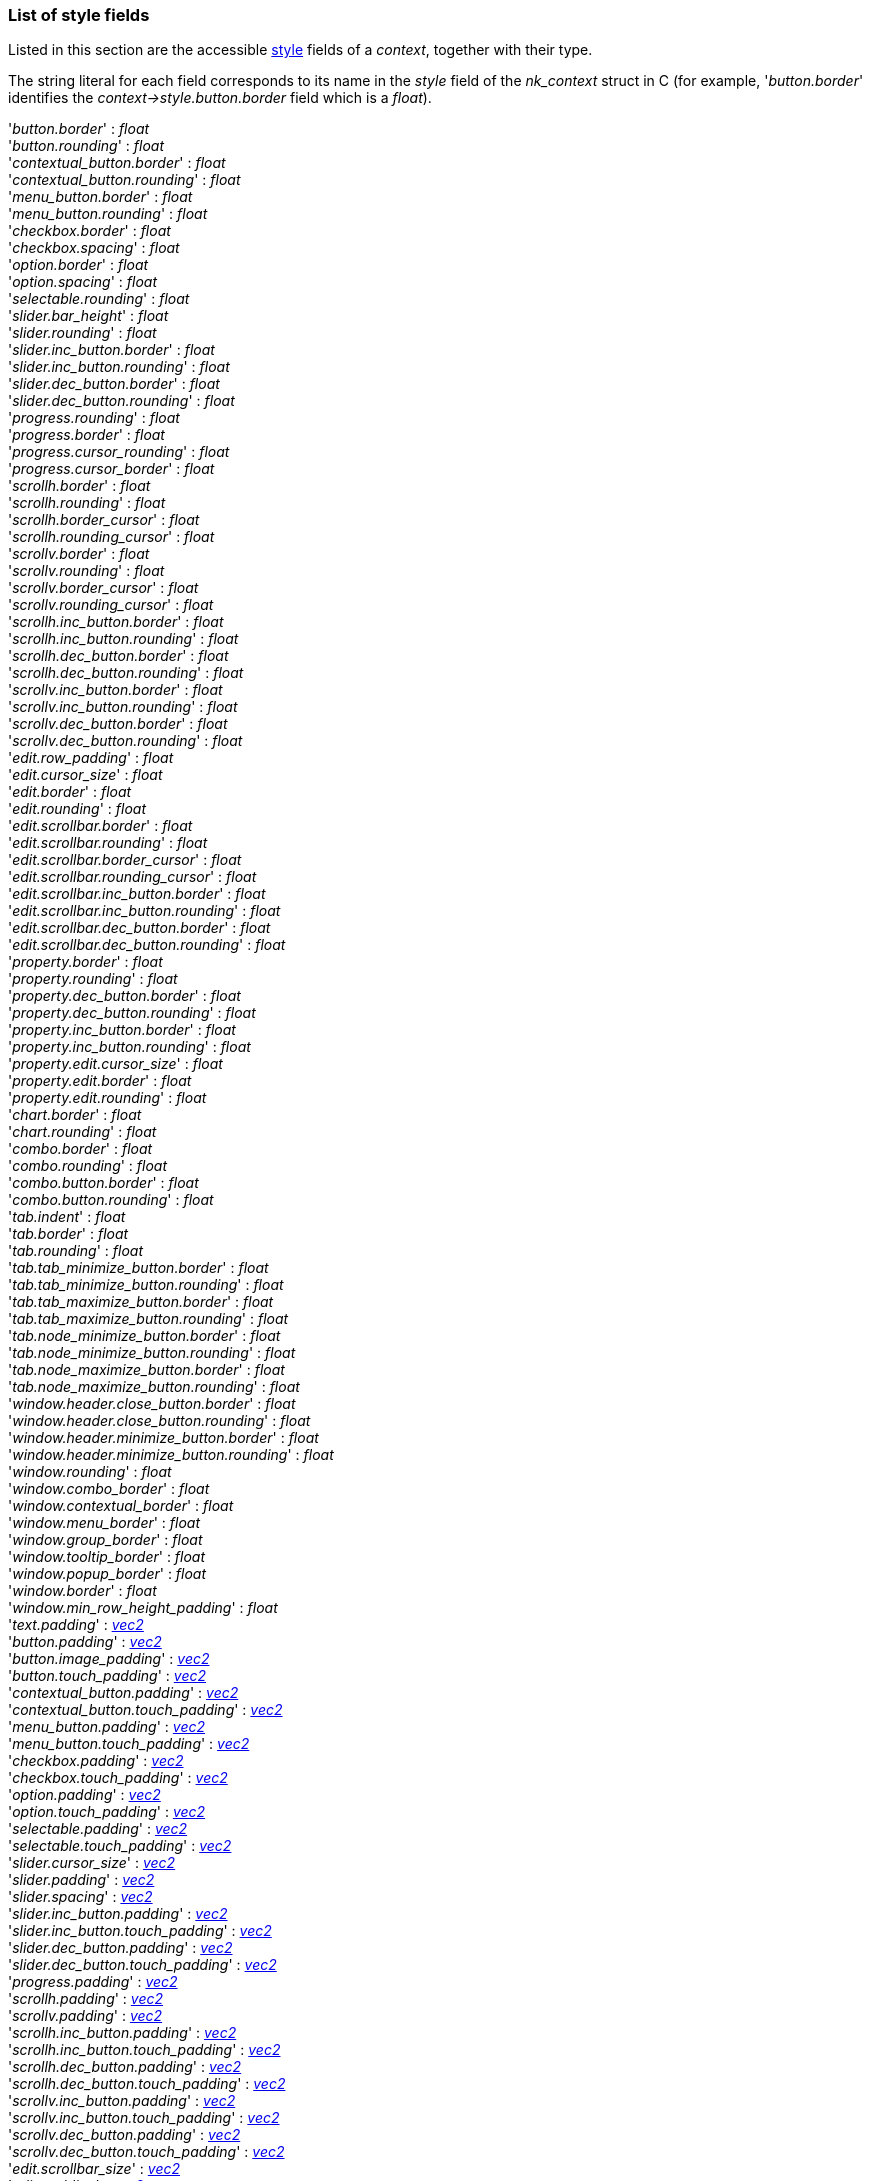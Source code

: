 

[[stylefields]]

=== List of style fields

Listed in this section are the accessible <<style, style>> fields of a _context_, together with their type. 

The string literal for each field corresponds to its name in the _style_ field of the _nk_context_ struct in C (for example, '_button.border_' identifies the _context->style.button.border_ field which is a _float_).

[[stylefield]]
[small]#'_button.border_' : _float_ +
'_button.rounding_' : _float_ +
'_contextual_button.border_' : _float_ +
'_contextual_button.rounding_' : _float_ +
'_menu_button.border_' : _float_ +
'_menu_button.rounding_' : _float_ +
'_checkbox.border_' : _float_ +
'_checkbox.spacing_' : _float_ +
'_option.border_' : _float_ +
'_option.spacing_' : _float_ +
'_selectable.rounding_' : _float_ +
'_slider.bar_height_' : _float_ +
'_slider.rounding_' : _float_ +
'_slider.inc_button.border_' : _float_ +
'_slider.inc_button.rounding_' : _float_ +
'_slider.dec_button.border_' : _float_ +
'_slider.dec_button.rounding_' : _float_ +
'_progress.rounding_' : _float_ +
'_progress.border_' : _float_ +
'_progress.cursor_rounding_' : _float_ +
'_progress.cursor_border_' : _float_ +
'_scrollh.border_' : _float_ +
'_scrollh.rounding_' : _float_ +
'_scrollh.border_cursor_' : _float_ +
'_scrollh.rounding_cursor_' : _float_ +
'_scrollv.border_' : _float_ +
'_scrollv.rounding_' : _float_ +
'_scrollv.border_cursor_' : _float_ +
'_scrollv.rounding_cursor_' : _float_ +
'_scrollh.inc_button.border_' : _float_ +
'_scrollh.inc_button.rounding_' : _float_ +
'_scrollh.dec_button.border_' : _float_ +
'_scrollh.dec_button.rounding_' : _float_ +
'_scrollv.inc_button.border_' : _float_ +
'_scrollv.inc_button.rounding_' : _float_ +
'_scrollv.dec_button.border_' : _float_ +
'_scrollv.dec_button.rounding_' : _float_ +
'_edit.row_padding_' : _float_ +
'_edit.cursor_size_' : _float_ +
'_edit.border_' : _float_ +
'_edit.rounding_' : _float_ +
'_edit.scrollbar.border_' : _float_ +
'_edit.scrollbar.rounding_' : _float_ +
'_edit.scrollbar.border_cursor_' : _float_ +
'_edit.scrollbar.rounding_cursor_' : _float_ +
'_edit.scrollbar.inc_button.border_' : _float_ +
'_edit.scrollbar.inc_button.rounding_' : _float_ +
'_edit.scrollbar.dec_button.border_' : _float_ +
'_edit.scrollbar.dec_button.rounding_' : _float_ +
'_property.border_' : _float_ +
'_property.rounding_' : _float_ +
'_property.dec_button.border_' : _float_ +
'_property.dec_button.rounding_' : _float_ +
'_property.inc_button.border_' : _float_ +
'_property.inc_button.rounding_' : _float_ +
'_property.edit.cursor_size_' : _float_ +
'_property.edit.border_' : _float_ +
'_property.edit.rounding_' : _float_ +
'_chart.border_' : _float_ +
'_chart.rounding_' : _float_ +
'_combo.border_' : _float_ +
'_combo.rounding_' : _float_ +
'_combo.button.border_' : _float_ +
'_combo.button.rounding_' : _float_ +
'_tab.indent_' : _float_ +
'_tab.border_' : _float_ +
'_tab.rounding_' : _float_ +
'_tab.tab_minimize_button.border_' : _float_ +
'_tab.tab_minimize_button.rounding_' : _float_ +
'_tab.tab_maximize_button.border_' : _float_ +
'_tab.tab_maximize_button.rounding_' : _float_ +
'_tab.node_minimize_button.border_' : _float_ +
'_tab.node_minimize_button.rounding_' : _float_ +
'_tab.node_maximize_button.border_' : _float_ +
'_tab.node_maximize_button.rounding_' : _float_ +
'_window.header.close_button.border_' : _float_ +
'_window.header.close_button.rounding_' : _float_ +
'_window.header.minimize_button.border_' : _float_ +
'_window.header.minimize_button.rounding_' : _float_ +
'_window.rounding_' : _float_ +
'_window.combo_border_' : _float_ +
'_window.contextual_border_' : _float_ +
'_window.menu_border_' : _float_ +
'_window.group_border_' : _float_ +
'_window.tooltip_border_' : _float_ +
'_window.popup_border_' : _float_ +
'_window.border_' : _float_ +
'_window.min_row_height_padding_' : _float_ +
'_text.padding_' : <<vec2, _vec2_>> +
'_button.padding_' : <<vec2, _vec2_>> +
'_button.image_padding_' : <<vec2, _vec2_>> +
'_button.touch_padding_' : <<vec2, _vec2_>> +
'_contextual_button.padding_' : <<vec2, _vec2_>> +
'_contextual_button.touch_padding_' : <<vec2, _vec2_>> +
'_menu_button.padding_' : <<vec2, _vec2_>> +
'_menu_button.touch_padding_' : <<vec2, _vec2_>> +
'_checkbox.padding_' : <<vec2, _vec2_>> +
'_checkbox.touch_padding_' : <<vec2, _vec2_>> +
'_option.padding_' : <<vec2, _vec2_>> +
'_option.touch_padding_' : <<vec2, _vec2_>> +
'_selectable.padding_' : <<vec2, _vec2_>> +
'_selectable.touch_padding_' : <<vec2, _vec2_>> +
'_slider.cursor_size_' : <<vec2, _vec2_>> +
'_slider.padding_' : <<vec2, _vec2_>> +
'_slider.spacing_' : <<vec2, _vec2_>> +
'_slider.inc_button.padding_' : <<vec2, _vec2_>> +
'_slider.inc_button.touch_padding_' : <<vec2, _vec2_>> +
'_slider.dec_button.padding_' : <<vec2, _vec2_>> +
'_slider.dec_button.touch_padding_' : <<vec2, _vec2_>> +
'_progress.padding_' : <<vec2, _vec2_>> +
'_scrollh.padding_' : <<vec2, _vec2_>> +
'_scrollv.padding_' : <<vec2, _vec2_>> +
'_scrollh.inc_button.padding_' : <<vec2, _vec2_>> +
'_scrollh.inc_button.touch_padding_' : <<vec2, _vec2_>> +
'_scrollh.dec_button.padding_' : <<vec2, _vec2_>> +
'_scrollh.dec_button.touch_padding_' : <<vec2, _vec2_>> +
'_scrollv.inc_button.padding_' : <<vec2, _vec2_>> +
'_scrollv.inc_button.touch_padding_' : <<vec2, _vec2_>> +
'_scrollv.dec_button.padding_' : <<vec2, _vec2_>> +
'_scrollv.dec_button.touch_padding_' : <<vec2, _vec2_>> +
'_edit.scrollbar_size_' : <<vec2, _vec2_>> +
'_edit.padding_' : <<vec2, _vec2_>> +
'_edit.scrollbar.padding_' : <<vec2, _vec2_>> +
'_edit.scrollbar.inc_button.padding_' : <<vec2, _vec2_>> +
'_edit.scrollbar.inc_button.touch_padding_' : <<vec2, _vec2_>> +
'_edit.scrollbar.dec_button.padding_' : <<vec2, _vec2_>> +
'_edit.scrollbar.dec_button.touch_padding_' : <<vec2, _vec2_>> +
'_property.padding_' : <<vec2, _vec2_>> +
'_property.dec_button.padding_' : <<vec2, _vec2_>> +
'_property.dec_button.touch_padding_' : <<vec2, _vec2_>> +
'_property.inc_button.padding_' : <<vec2, _vec2_>> +
'_property.inc_button.touch_padding_' : <<vec2, _vec2_>> +
'_property.edit.padding_' : <<vec2, _vec2_>> +
'_chart.padding_' : <<vec2, _vec2_>> +
'_combo.content_padding_' : <<vec2, _vec2_>> +
'_combo.button_padding_' : <<vec2, _vec2_>> +
'_combo.spacing_' : <<vec2, _vec2_>> +
'_combo.button.padding_' : <<vec2, _vec2_>> +
'_combo.button.touch_padding_' : <<vec2, _vec2_>> +
'_tab.padding_' : <<vec2, _vec2_>> +
'_tab.spacing_' : <<vec2, _vec2_>> +
'_tab.tab_minimize_button.padding_' : <<vec2, _vec2_>> +
'_tab.tab_minimize_button.touch_padding_' : <<vec2, _vec2_>> +
'_tab.tab_maximize_button.padding_' : <<vec2, _vec2_>> +
'_tab.tab_maximize_button.touch_padding_' : <<vec2, _vec2_>> +
'_tab.node_minimize_button.padding_' : <<vec2, _vec2_>> +
'_tab.node_minimize_button.touch_padding_' : <<vec2, _vec2_>> +
'_tab.node_maximize_button.padding_' : <<vec2, _vec2_>> +
'_tab.node_maximize_button.touch_padding_' : <<vec2, _vec2_>> +
'_window.header.label_padding_' : <<vec2, _vec2_>> +
'_window.header.padding_' : <<vec2, _vec2_>> +
'_window.header.spacing_' : <<vec2, _vec2_>> +
'_window.header.close_button.padding_' : <<vec2, _vec2_>> +
'_window.header.close_button.touch_padding_' : <<vec2, _vec2_>> +
'_window.header.minimize_button.padding_' : <<vec2, _vec2_>> +
'_window.header.minimize_button.touch_padding_' : <<vec2, _vec2_>> +
'_window.spacing_' : <<vec2, _vec2_>> +
'_window.scrollbar_size_' : <<vec2, _vec2_>> +
'_window.min_size_' : <<vec2, _vec2_>> +
'_window.padding_' : <<vec2, _vec2_>> +
'_window.group_padding_' : <<vec2, _vec2_>> +
'_window.popup_padding_' : <<vec2, _vec2_>> +
'_window.combo_padding_' : <<vec2, _vec2_>> +
'_window.contextual_padding_' : <<vec2, _vec2_>> +
'_window.menu_padding_' : <<vec2, _vec2_>> +
'_window.tooltip_padding_' : <<vec2, _vec2_>> +
'_button.text_alignment_' : <<textalignflags, _textalignflags_>> +
'_contextual_button.text_alignment_' : <<textalignflags, _textalignflags_>> +
'_menu_button.text_alignment_' : <<textalignflags, _textalignflags_>> +
'_slider.inc_button.text_alignment_' : <<textalignflags, _textalignflags_>> +
'_slider.dec_button.text_alignment_' : <<textalignflags, _textalignflags_>> +
'_scrollh.inc_button.text_alignment_' : <<textalignflags, _textalignflags_>> +
'_scrollh.dec_button.text_alignment_' : <<textalignflags, _textalignflags_>> +
'_scrollv.inc_button.text_alignment_' : <<textalignflags, _textalignflags_>> +
'_scrollv.dec_button.text_alignment_' : <<textalignflags, _textalignflags_>> +
'_edit.scrollbar.inc_button.text_alignment_' : <<textalignflags, _textalignflags_>> +
'_edit.scrollbar.dec_button.text_alignment_' : <<textalignflags, _textalignflags_>> +
'_property.dec_button.text_alignment_' : <<textalignflags, _textalignflags_>> +
'_property.inc_button.text_alignment_' : <<textalignflags, _textalignflags_>> +
'_combo.button.text_alignment_' : <<textalignflags, _textalignflags_>> +
'_tab.tab_minimize_button.text_alignment_' : <<textalignflags, _textalignflags_>> +
'_tab.tab_maximize_button.text_alignment_' : <<textalignflags, _textalignflags_>> +
'_tab.node_minimize_button.text_alignment_' : <<textalignflags, _textalignflags_>> +
'_tab.node_maximize_button.text_alignment_' : <<textalignflags, _textalignflags_>> +
'_window.header.close_button.text_alignment_' : <<textalignflags, _textalignflags_>> +
'_window.header.minimize_button.text_alignment_' : <<textalignflags, _textalignflags_>> +
'_window.header.align_' : <<styleheaderalignflags, _styleheaderalignflags_>>
'_text.color_' : <<color, _color_>> +
'_button.border_color_' : <<color, _color_>> +
'_button.text_background_' : <<color, _color_>> +
'_button.text_normal_' : <<color, _color_>> +
'_button.text_hover_' : <<color, _color_>> +
'_button.text_active_' : <<color, _color_>> +
'_contextual_button.border_color_' : <<color, _color_>> +
'_contextual_button.text_background_' : <<color, _color_>> +
'_contextual_button.text_normal_' : <<color, _color_>> +
'_contextual_button.text_hover_' : <<color, _color_>> +
'_contextual_button.text_active_' : <<color, _color_>> +
'_menu_button.border_color_' : <<color, _color_>> +
'_menu_button.text_background_' : <<color, _color_>> +
'_menu_button.text_normal_' : <<color, _color_>> +
'_menu_button.text_hover_' : <<color, _color_>> +
'_menu_button.text_active_' : <<color, _color_>> +
'_checkbox.text_background_' : <<color, _color_>> +
'_checkbox.text_normal_' : <<color, _color_>> +
'_checkbox.text_hover_' : <<color, _color_>> +
'_checkbox.text_active_' : <<color, _color_>> +
'_checkbox.border_color_' : <<color, _color_>> +
'_option.text_background_' : <<color, _color_>> +
'_option.text_normal_' : <<color, _color_>> +
'_option.text_hover_' : <<color, _color_>> +
'_option.text_active_' : <<color, _color_>> +
'_option.border_color_' : <<color, _color_>> +
'_selectable.text_normal_' : <<color, _color_>> +
'_selectable.text_hover_' : <<color, _color_>> +
'_selectable.text_pressed_' : <<color, _color_>> +
'_selectable.text_normal_active_' : <<color, _color_>> +
'_selectable.text_hover_active_' : <<color, _color_>> +
'_selectable.text_pressed_active_' : <<color, _color_>> +
'_slider.bar_normal_' : <<color, _color_>> +
'_slider.bar_hover_' : <<color, _color_>> +
'_slider.bar_active_' : <<color, _color_>> +
'_slider.bar_filled_' : <<color, _color_>> +
'_slider.inc_button.border_color_' : <<color, _color_>> +
'_slider.inc_button.text_background_' : <<color, _color_>> +
'_slider.inc_button.text_normal_' : <<color, _color_>> +
'_slider.inc_button.text_hover_' : <<color, _color_>> +
'_slider.inc_button.text_active_' : <<color, _color_>> +
'_slider.dec_button.border_color_' : <<color, _color_>> +
'_slider.dec_button.text_background_' : <<color, _color_>> +
'_slider.dec_button.text_normal_' : <<color, _color_>> +
'_slider.dec_button.text_hover_' : <<color, _color_>> +
'_slider.dec_button.text_active_' : <<color, _color_>> +
'_progress.border_color_' : <<color, _color_>> +
'_progress.cursor_border_color_' : <<color, _color_>> +
'_scrollh.border_color_' : <<color, _color_>> +
'_scrollh.cursor_border_color_' : <<color, _color_>> +
'_scrollv.border_color_' : <<color, _color_>> +
'_scrollv.cursor_border_color_' : <<color, _color_>> +
'_scrollh.inc_button.border_color_' : <<color, _color_>> +
'_scrollh.inc_button.text_background_' : <<color, _color_>> +
'_scrollh.inc_button.text_normal_' : <<color, _color_>> +
'_scrollh.inc_button.text_hover_' : <<color, _color_>> +
'_scrollh.inc_button.text_active_' : <<color, _color_>> +
'_scrollh.dec_button.border_color_' : <<color, _color_>> +
'_scrollh.dec_button.text_background_' : <<color, _color_>> +
'_scrollh.dec_button.text_normal_' : <<color, _color_>> +
'_scrollh.dec_button.text_hover_' : <<color, _color_>> +
'_scrollh.dec_button.text_active_' : <<color, _color_>> +
'_scrollv.inc_button.border_color_' : <<color, _color_>> +
'_scrollv.inc_button.text_background_' : <<color, _color_>> +
'_scrollv.inc_button.text_normal_' : <<color, _color_>> +
'_scrollv.inc_button.text_hover_' : <<color, _color_>> +
'_scrollv.inc_button.text_active_' : <<color, _color_>> +
'_scrollv.dec_button.border_color_' : <<color, _color_>> +
'_scrollv.dec_button.text_background_' : <<color, _color_>> +
'_scrollv.dec_button.text_normal_' : <<color, _color_>> +
'_scrollv.dec_button.text_hover_' : <<color, _color_>> +
'_scrollv.dec_button.text_active_' : <<color, _color_>> +
'_edit.cursor_normal_' : <<color, _color_>> +
'_edit.cursor_hover_' : <<color, _color_>> +
'_edit.cursor_text_normal_' : <<color, _color_>> +
'_edit.cursor_text_hover_' : <<color, _color_>> +
'_edit.border_color_' : <<color, _color_>> +
'_edit.text_normal_' : <<color, _color_>> +
'_edit.text_hover_' : <<color, _color_>> +
'_edit.text_active_' : <<color, _color_>> +
'_edit.selected_normal_' : <<color, _color_>> +
'_edit.selected_hover_' : <<color, _color_>> +
'_edit.selected_text_normal_' : <<color, _color_>> +
'_edit.selected_text_hover_' : <<color, _color_>> +
'_edit.scrollbar.border_color_' : <<color, _color_>> +
'_edit.scrollbar.cursor_border_color_' : <<color, _color_>> +
'_edit.scrollbar.inc_button.border_color_' : <<color, _color_>> +
'_edit.scrollbar.inc_button.text_background_' : <<color, _color_>> +
'_edit.scrollbar.inc_button.text_normal_' : <<color, _color_>> +
'_edit.scrollbar.inc_button.text_hover_' : <<color, _color_>> +
'_edit.scrollbar.inc_button.text_active_' : <<color, _color_>> +
'_edit.scrollbar.dec_button.border_color_' : <<color, _color_>> +
'_edit.scrollbar.dec_button.text_background_' : <<color, _color_>> +
'_edit.scrollbar.dec_button.text_normal_' : <<color, _color_>> +
'_edit.scrollbar.dec_button.text_hover_' : <<color, _color_>> +
'_edit.scrollbar.dec_button.text_active_' : <<color, _color_>> +
'_property.border_color_' : <<color, _color_>> +
'_property.label_normal_' : <<color, _color_>> +
'_property.label_hover_' : <<color, _color_>> +
'_property.label_active_' : <<color, _color_>> +
'_property.dec_button.border_color_' : <<color, _color_>> +
'_property.dec_button.text_background_' : <<color, _color_>> +
'_property.dec_button.text_normal_' : <<color, _color_>> +
'_property.dec_button.text_hover_' : <<color, _color_>> +
'_property.dec_button.text_active_' : <<color, _color_>> +
'_property.inc_button.border_color_' : <<color, _color_>> +
'_property.inc_button.text_background_' : <<color, _color_>> +
'_property.inc_button.text_normal_' : <<color, _color_>> +
'_property.inc_button.text_hover_' : <<color, _color_>> +
'_property.inc_button.text_active_' : <<color, _color_>> +
'_property.edit.border_color_' : <<color, _color_>> +
'_property.edit.cursor_normal_' : <<color, _color_>> +
'_property.edit.cursor_hover_' : <<color, _color_>> +
'_property.edit.cursor_text_normal_' : <<color, _color_>> +
'_property.edit.cursor_text_hover_' : <<color, _color_>> +
'_property.edit.text_normal_' : <<color, _color_>> +
'_property.edit.text_hover_' : <<color, _color_>> +
'_property.edit.text_active_' : <<color, _color_>> +
'_property.edit.selected_normal_' : <<color, _color_>> +
'_property.edit.selected_hover_' : <<color, _color_>> +
'_property.edit.selected_text_normal_' : <<color, _color_>> +
'_property.edit.selected_text_hover_' : <<color, _color_>> +
'_chart.border_color_' : <<color, _color_>> +
'_chart.selected_color_' : <<color, _color_>> +
'_chart.color_' : <<color, _color_>> +
'_combo.border_color_' : <<color, _color_>> +
'_combo.label_normal_' : <<color, _color_>> +
'_combo.label_hover_' : <<color, _color_>> +
'_combo.label_active_' : <<color, _color_>> +
'_combo.button.border_color_' : <<color, _color_>> +
'_combo.button.text_background_' : <<color, _color_>> +
'_combo.button.text_normal_' : <<color, _color_>> +
'_combo.button.text_hover_' : <<color, _color_>> +
'_combo.button.text_active_' : <<color, _color_>> +
'_tab.border_color_' : <<color, _color_>> +
'_tab.text_' : <<color, _color_>> +
'_tab.tab_minimize_button.border_color_' : <<color, _color_>> +
'_tab.tab_minimize_button.text_background_' : <<color, _color_>> +
'_tab.tab_minimize_button.text_normal_' : <<color, _color_>> +
'_tab.tab_minimize_button.text_hover_' : <<color, _color_>> +
'_tab.tab_minimize_button.text_active_' : <<color, _color_>> +
'_tab.tab_maximize_button.border_color_' : <<color, _color_>> +
'_tab.tab_maximize_button.text_background_' : <<color, _color_>> +
'_tab.tab_maximize_button.text_normal_' : <<color, _color_>> +
'_tab.tab_maximize_button.text_hover_' : <<color, _color_>> +
'_tab.tab_maximize_button.text_active_' : <<color, _color_>> +
'_tab.node_minimize_button.border_color_' : <<color, _color_>> +
'_tab.node_minimize_button.text_background_' : <<color, _color_>> +
'_tab.node_minimize_button.text_normal_' : <<color, _color_>> +
'_tab.node_minimize_button.text_hover_' : <<color, _color_>> +
'_tab.node_minimize_button.text_active_' : <<color, _color_>> +
'_tab.node_maximize_button.border_color_' : <<color, _color_>> +
'_tab.node_maximize_button.text_background_' : <<color, _color_>> +
'_tab.node_maximize_button.text_normal_' : <<color, _color_>> +
'_tab.node_maximize_button.text_hover_' : <<color, _color_>> +
'_tab.node_maximize_button.text_active_' : <<color, _color_>> +
'_window.header.label_normal_' : <<color, _color_>> +
'_window.header.label_hover_' : <<color, _color_>> +
'_window.header.label_active_' : <<color, _color_>> +
'_window.header.close_button.border_color_' : <<color, _color_>> +
'_window.header.close_button.text_background_' : <<color, _color_>> +
'_window.header.close_button.text_normal_' : <<color, _color_>> +
'_window.header.close_button.text_hover_' : <<color, _color_>> +
'_window.header.close_button.text_active_' : <<color, _color_>> +
'_window.header.minimize_button.border_color_' : <<color, _color_>> +
'_window.header.minimize_button.text_background_' : <<color, _color_>> +
'_window.header.minimize_button.text_normal_' : <<color, _color_>> +
'_window.header.minimize_button.text_hover_' : <<color, _color_>> +
'_window.header.minimize_button.text_active_' : <<color, _color_>> +
'_window.background_' : <<color, _color_>> +
'_window.border_color_' : <<color, _color_>> +
'_window.popup_border_color_' : <<color, _color_>> +
'_window.combo_border_color_' : <<color, _color_>> +
'_window.contextual_border_color_' : <<color, _color_>> +
'_window.menu_border_color_' : <<color, _color_>> +
'_window.group_border_color_' : <<color, _color_>> +
'_window.tooltip_border_color_' : <<color, _color_>> +
'_button.normal_' : <<styleitem, _styleitem_>> +
'_button.hover_' : <<styleitem, _styleitem_>> +
'_button.active_' : <<styleitem, _styleitem_>> +
'_contextual_button.normal_' : <<styleitem, _styleitem_>> +
'_contextual_button.hover_' : <<styleitem, _styleitem_>> +
'_contextual_button.active_' : <<styleitem, _styleitem_>> +
'_menu_button.normal_' : <<styleitem, _styleitem_>> +
'_menu_button.hover_' : <<styleitem, _styleitem_>> +
'_menu_button.active_' : <<styleitem, _styleitem_>> +
'_checkbox.normal_' : <<styleitem, _styleitem_>> +
'_checkbox.hover_' : <<styleitem, _styleitem_>> +
'_checkbox.active_' : <<styleitem, _styleitem_>> +
'_checkbox.cursor_normal_' : <<styleitem, _styleitem_>> +
'_checkbox.cursor_hover_' : <<styleitem, _styleitem_>> +
'_option.normal_' : <<styleitem, _styleitem_>> +
'_option.hover_' : <<styleitem, _styleitem_>> +
'_option.active_' : <<styleitem, _styleitem_>> +
'_option.cursor_normal_' : <<styleitem, _styleitem_>> +
'_option.cursor_hover_' : <<styleitem, _styleitem_>> +
'_selectable.normal_' : <<styleitem, _styleitem_>> +
'_selectable.hover_' : <<styleitem, _styleitem_>> +
'_selectable.pressed_' : <<styleitem, _styleitem_>> +
'_selectable.normal_active_' : <<styleitem, _styleitem_>> +
'_selectable.hover_active_' : <<styleitem, _styleitem_>> +
'_selectable.pressed_active_' : <<styleitem, _styleitem_>> +
'_slider.normal_' : <<styleitem, _styleitem_>> +
'_slider.hover_' : <<styleitem, _styleitem_>> +
'_slider.active_' : <<styleitem, _styleitem_>> +
'_slider.cursor_normal_' : <<styleitem, _styleitem_>> +
'_slider.cursor_hover_' : <<styleitem, _styleitem_>> +
'_slider.cursor_active_' : <<styleitem, _styleitem_>> +
'_slider.inc_button.normal_' : <<styleitem, _styleitem_>> +
'_slider.inc_button.hover_' : <<styleitem, _styleitem_>> +
'_slider.inc_button.active_' : <<styleitem, _styleitem_>> +
'_slider.dec_button.normal_' : <<styleitem, _styleitem_>> +
'_slider.dec_button.hover_' : <<styleitem, _styleitem_>> +
'_slider.dec_button.active_' : <<styleitem, _styleitem_>> +
'_progress.normal_' : <<styleitem, _styleitem_>> +
'_progress.hover_' : <<styleitem, _styleitem_>> +
'_progress.active_' : <<styleitem, _styleitem_>> +
'_progress.cursor_normal_' : <<styleitem, _styleitem_>> +
'_progress.cursor_hover_' : <<styleitem, _styleitem_>> +
'_progress.cursor_active_' : <<styleitem, _styleitem_>> +
'_scrollh.normal_' : <<styleitem, _styleitem_>> +
'_scrollh.hover_' : <<styleitem, _styleitem_>> +
'_scrollh.active_' : <<styleitem, _styleitem_>> +
'_scrollh.cursor_normal_' : <<styleitem, _styleitem_>> +
'_scrollh.cursor_hover_' : <<styleitem, _styleitem_>> +
'_scrollh.cursor_active_' : <<styleitem, _styleitem_>> +
'_scrollv.normal_' : <<styleitem, _styleitem_>> +
'_scrollv.hover_' : <<styleitem, _styleitem_>> +
'_scrollv.active_' : <<styleitem, _styleitem_>> +
'_scrollv.cursor_normal_' : <<styleitem, _styleitem_>> +
'_scrollv.cursor_hover_' : <<styleitem, _styleitem_>> +
'_scrollv.cursor_active_' : <<styleitem, _styleitem_>> +
'_scrollh.inc_button.normal_' : <<styleitem, _styleitem_>> +
'_scrollh.inc_button.hover_' : <<styleitem, _styleitem_>> +
'_scrollh.inc_button.active_' : <<styleitem, _styleitem_>> +
'_scrollh.dec_button.normal_' : <<styleitem, _styleitem_>> +
'_scrollh.dec_button.hover_' : <<styleitem, _styleitem_>> +
'_scrollh.dec_button.active_' : <<styleitem, _styleitem_>> +
'_scrollv.inc_button.normal_' : <<styleitem, _styleitem_>> +
'_scrollv.inc_button.hover_' : <<styleitem, _styleitem_>> +
'_scrollv.inc_button.active_' : <<styleitem, _styleitem_>> +
'_scrollv.dec_button.normal_' : <<styleitem, _styleitem_>> +
'_scrollv.dec_button.hover_' : <<styleitem, _styleitem_>> +
'_scrollv.dec_button.active_' : <<styleitem, _styleitem_>> +
'_edit.normal_' : <<styleitem, _styleitem_>> +
'_edit.hover_' : <<styleitem, _styleitem_>> +
'_edit.active_' : <<styleitem, _styleitem_>> +
'_edit.scrollbar.normal_' : <<styleitem, _styleitem_>> +
'_edit.scrollbar.hover_' : <<styleitem, _styleitem_>> +
'_edit.scrollbar.active_' : <<styleitem, _styleitem_>> +
'_edit.scrollbar.cursor_normal_' : <<styleitem, _styleitem_>> +
'_edit.scrollbar.cursor_hover_' : <<styleitem, _styleitem_>> +
'_edit.scrollbar.cursor_active_' : <<styleitem, _styleitem_>> +
'_edit.scrollbar.inc_button.normal_' : <<styleitem, _styleitem_>> +
'_edit.scrollbar.inc_button.hover_' : <<styleitem, _styleitem_>> +
'_edit.scrollbar.inc_button.active_' : <<styleitem, _styleitem_>> +
'_edit.scrollbar.dec_button.normal_' : <<styleitem, _styleitem_>> +
'_edit.scrollbar.dec_button.hover_' : <<styleitem, _styleitem_>> +
'_edit.scrollbar.dec_button.active_' : <<styleitem, _styleitem_>> +
'_property.normal_' : <<styleitem, _styleitem_>> +
'_property.hover_' : <<styleitem, _styleitem_>> +
'_property.active_' : <<styleitem, _styleitem_>> +
'_property.dec_button.normal_' : <<styleitem, _styleitem_>> +
'_property.dec_button.hover_' : <<styleitem, _styleitem_>> +
'_property.dec_button.active_' : <<styleitem, _styleitem_>> +
'_property.inc_button.normal_' : <<styleitem, _styleitem_>> +
'_property.inc_button.hover_' : <<styleitem, _styleitem_>> +
'_property.inc_button.active_' : <<styleitem, _styleitem_>> +
'_property.edit.normal_' : <<styleitem, _styleitem_>> +
'_property.edit.hover_' : <<styleitem, _styleitem_>> +
'_property.edit.active_' : <<styleitem, _styleitem_>> +
'_chart.background_' : <<styleitem, _styleitem_>> +
'_combo.normal_' : <<styleitem, _styleitem_>> +
'_combo.hover_' : <<styleitem, _styleitem_>> +
'_combo.active_' : <<styleitem, _styleitem_>> +
'_combo.button.normal_' : <<styleitem, _styleitem_>> +
'_combo.button.hover_' : <<styleitem, _styleitem_>> +
'_combo.button.active_' : <<styleitem, _styleitem_>> +
'_tab.background_' : <<styleitem, _styleitem_>> +
'_tab.tab_minimize_button.normal_' : <<styleitem, _styleitem_>> +
'_tab.tab_minimize_button.hover_' : <<styleitem, _styleitem_>> +
'_tab.tab_minimize_button.active_' : <<styleitem, _styleitem_>> +
'_tab.tab_maximize_button.normal_' : <<styleitem, _styleitem_>> +
'_tab.tab_maximize_button.hover_' : <<styleitem, _styleitem_>> +
'_tab.tab_maximize_button.active_' : <<styleitem, _styleitem_>> +
'_tab.node_minimize_button.normal_' : <<styleitem, _styleitem_>> +
'_tab.node_minimize_button.hover_' : <<styleitem, _styleitem_>> +
'_tab.node_minimize_button.active_' : <<styleitem, _styleitem_>> +
'_tab.node_maximize_button.normal_' : <<styleitem, _styleitem_>> +
'_tab.node_maximize_button.hover_' : <<styleitem, _styleitem_>> +
'_tab.node_maximize_button.active_' : <<styleitem, _styleitem_>> +
'_window.header.normal_' : <<styleitem, _styleitem_>> +
'_window.header.hover_' : <<styleitem, _styleitem_>> +
'_window.header.active_' : <<styleitem, _styleitem_>> +
'_window.header.close_button.normal_' : <<styleitem, _styleitem_>> +
'_window.header.close_button.hover_' : <<styleitem, _styleitem_>> +
'_window.header.close_button.active_' : <<styleitem, _styleitem_>> +
'_window.header.minimize_button.normal_' : <<styleitem, _styleitem_>> +
'_window.header.minimize_button.hover_' : <<styleitem, _styleitem_>> +
'_window.header.minimize_button.active_' : <<styleitem, _styleitem_>> +
'_window.fixed_background_' : <<styleitem, _styleitem_>> +
'_window.scaler_' : <<styleitem, _styleitem_>> +
'_slider.show_buttons_' : _boolean_ +
'_scrollh.show_buttons_' : _boolean_ +
'_scrollv.show_buttons_' : _boolean_ +
'_edit.scrollbar.show_buttons_' : _boolean_ +
'_slider.inc_symbol_' : <<symboltype, _symboltype_>> +
'_slider.dec_symbol_' : <<symboltype, _symboltype_>> +
'_scrollh.dec_symbol_' : <<symboltype, _symboltype_>> +
'_scrollh.inc_symbol_' : <<symboltype, _symboltype_>> +
'_scrollv.dec_symbol_' : <<symboltype, _symboltype_>> +
'_scrollv.inc_symbol_' : <<symboltype, _symboltype_>> +
'_edit.scrollbar.dec_symbol_' : <<symboltype, _symboltype_>> +
'_edit.scrollbar.inc_symbol_' : <<symboltype, _symboltype_>> +
'_property.sym_left_' : <<symboltype, _symboltype_>> +
'_property.sym_right_' : <<symboltype, _symboltype_>> +
'_combo.sym_normal_' : <<symboltype, _symboltype_>> +
'_combo.sym_hover_' : <<symboltype, _symboltype_>> +
'_combo.sym_active_' : <<symboltype, _symboltype_>> +
'_tab.sym_minimize_' : <<symboltype, _symboltype_>> +
'_tab.sym_maximize_' : <<symboltype, _symboltype_>> +
'_window.header.close_symbol_' : <<symboltype, _symboltype_>> +
'_window.header.minimize_symbol_' : <<symboltype, _symboltype_>> +
'_window.header.maximize_symbol_' : <<symboltype, _symboltype_>> +
Rfr: nk_context.style.#

